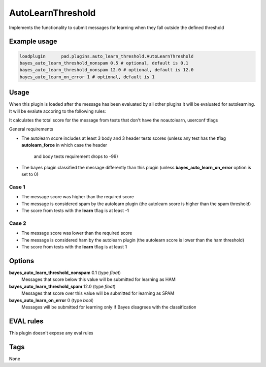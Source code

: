 
******************
AutoLearnThreshold
******************

Implements the functionality to submit messages for learning when they
fall outside the defined threshold

Example usage
=============

.. code-block:: none

    loadplugin      pad.plugins.auto_learn_threshold.AutoLearnThreshold
    bayes_auto_learn_threshold_nonspam 0.5 # optional, default is 0.1
    bayes_auto_learn_threshold_nonspam 12.0 # optional, default is 12.0
    bayes_auto_learn_on_error 1 # optional, default is 1

Usage
=====

When this plugin is loaded after the message has been evaluated by all other
plugins it will be evaluated for autolearning. It will be evalute accoring to the
following rules:

It calculates the total score for the message from tests that don't have the
noautolearn, userconf tflags

General requirements

- The autolearn score includes at least 3 body and 3 header tests scores
  (unless any test has the tflag **autolearn_force** in which case the header
   and body tests requirement drops to -99)
- The bayes plugin classified the message differently than this plugin
  (unless **bayes_auto_learn_on_error** option is set to 0)


Case 1
------
- The message score was higher than the required score
- The message is considered spam by the autolearn plugin
  (the autolearn score is higher than the spam threshold)
- The score from tests with the **learn** tflag is at least -1


Case 2
------
- The message score was lower than the required score
- The message is considered ham by the autolearn plugin
  (the autolearn score is lower than the ham threshold)
- The score from tests with the **learn** tflag is at least 1


Options
=======

**bayes_auto_learn_threshold_nonspam** 0.1 (type `float`)
    Messages that score below this value will be submitted for learning as HAM
**bayes_auto_learn_threshold_spam** 12.0 (type `float`)
    Messages that score over this value will be submitted for learning as SPAM
**bayes_auto_learn_on_error** 0 (type `bool`)
    Messages will be submitted for learning only if Bayes disagrees with the
    classification


EVAL rules
==========

This plugin doesn't expose any eval rules

Tags
====

None

